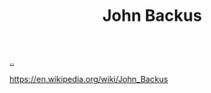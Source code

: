 :PROPERTIES:
:ID: 49c68458-d374-499e-b78b-8c282cf7e089
:END:
#+TITLE: John Backus

[[file:..][..]]

https://en.wikipedia.org/wiki/John_Backus
